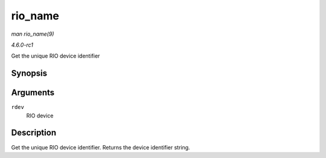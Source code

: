 
.. _API-rio-name:

========
rio_name
========

*man rio_name(9)*

*4.6.0-rc1*

Get the unique RIO device identifier


Synopsis
========

.. c:function:: const char ⋆ rio_name( struct rio_dev * rdev )

Arguments
=========

``rdev``
    RIO device


Description
===========

Get the unique RIO device identifier. Returns the device identifier string.

